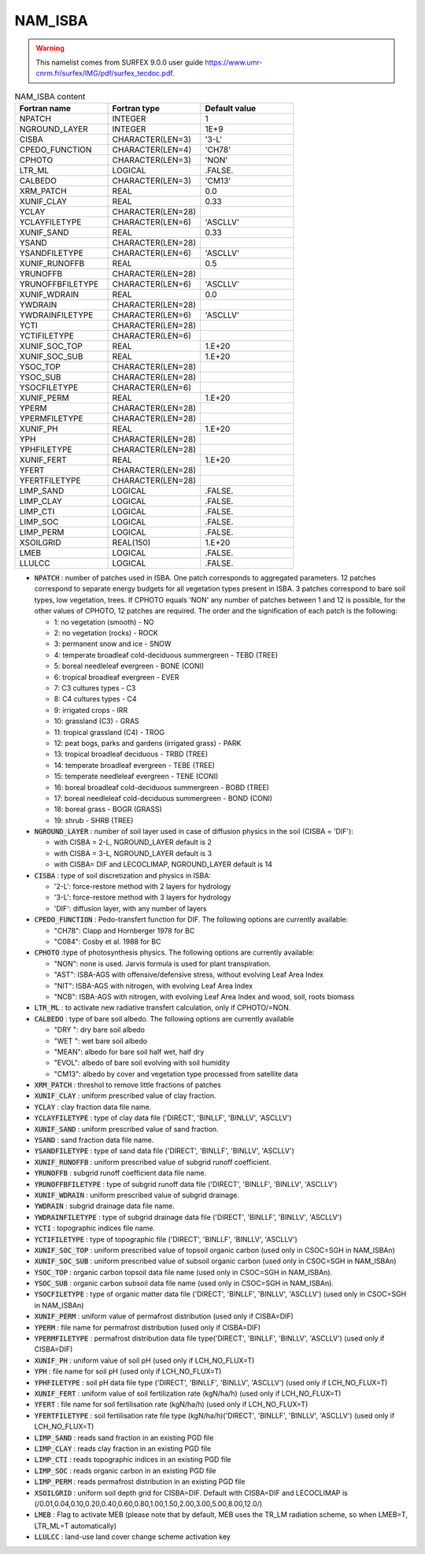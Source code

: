 .. _nam_isba:

NAM_ISBA
-----------------------------------------------------------------------------

.. warning::

   This namelist comes from SURFEX 9.0.0 user guide https://www.umr-cnrm.fr/surfex/IMG/pdf/surfex_tecdoc.pdf.

.. csv-table:: NAM_ISBA content
   :header: "Fortran name", "Fortran type", "Default value"
   :widths: 30, 30, 30
   
   "NPATCH", "INTEGER", "1"
   "NGROUND_LAYER", "INTEGER", "1E+9"
   "CISBA", "CHARACTER(LEN=3)", "'3-L'"
   "CPEDO_FUNCTION", "CHARACTER(LEN=4)", "'CH78'"
   "CPHOTO", "CHARACTER(LEN=3)", "'NON'"
   "LTR_ML", "LOGICAL", ".FALSE."
   "CALBEDO", "CHARACTER(LEN=3)", "'CM13'"
   "XRM_PATCH", "REAL", "0.0"
   "XUNIF_CLAY", "REAL", "0.33"
   "YCLAY", "CHARACTER(LEN=28)", ""
   "YCLAYFILETYPE", "CHARACTER(LEN=6)", "'ASCLLV'"
   "XUNIF_SAND", "REAL", "0.33"
   "YSAND", "CHARACTER(LEN=28)", ""
   "YSANDFILETYPE", "CHARACTER(LEN=6)", "'ASCLLV'"
   "XUNIF_RUNOFFB", "REAL", "0.5"
   "YRUNOFFB", "CHARACTER(LEN=28)", ""
   "YRUNOFFBFILETYPE", "CHARACTER(LEN=6)", "'ASCLLV'"
   "XUNIF_WDRAIN", "REAL", "0.0"
   "YWDRAIN", "CHARACTER(LEN=28)", ""
   "YWDRAINFILETYPE", "CHARACTER(LEN=6)", "'ASCLLV'"
   "YCTI", "CHARACTER(LEN=28)", ""
   "YCTIFILETYPE", "CHARACTER(LEN=6)", ""
   "XUNIF_SOC_TOP", "REAL", "1.E+20"
   "XUNIF_SOC_SUB", "REAL", "1.E+20"
   "YSOC_TOP", "CHARACTER(LEN=28)", ""
   "YSOC_SUB", "CHARACTER(LEN=28)", ""
   "YSOCFILETYPE", "CHARACTER(LEN=6)", ""
   "XUNIF_PERM", "REAL", "1.E+20"
   "YPERM", "CHARACTER(LEN=28)", ""
   "YPERMFILETYPE", "CHARACTER(LEN=28)", ""
   "XUNIF_PH", "REAL", "1.E+20"
   "YPH", "CHARACTER(LEN=28)", ""
   "YPHFILETYPE", "CHARACTER(LEN=28)", ""
   "XUNIF_FERT", "REAL", "1.E+20"
   "YFERT", "CHARACTER(LEN=28)", ""
   "YFERTFILETYPE", "CHARACTER(LEN=28)", ""
   "LIMP_SAND", "LOGICAL", ".FALSE."
   "LIMP_CLAY", "LOGICAL", ".FALSE."
   "LIMP_CTI", "LOGICAL", ".FALSE."
   "LIMP_SOC", "LOGICAL", ".FALSE."
   "LIMP_PERM", "LOGICAL", ".FALSE."
   "XSOILGRID", "REAL(150)", "1.E+20"
   "LMEB", "LOGICAL", ".FALSE."
   "LLULCC", "LOGICAL", ".FALSE."


* :code:`NPATCH` : number of patches used in ISBA. One patch corresponds to aggregated parameters. 12 patches correspond to separate energy budgets for all vegetation types present in ISBA. 3 patches correspond to bare soil types, low vegetation, trees. If CPHOTO equals 'NON' any number of patches between 1 and 12 is possible, for the other values of CPHOTO, 12 patches are required. The order and the signification of each patch is the following:

  * 1: no vegetation (smooth) - NO
  * 2: no vegetation (rocks) - ROCK
  * 3: permanent snow and ice - SNOW
  * 4: temperate broadleaf cold-deciduous summergreen - TEBD (TREE)
  * 5: boreal needleleaf evergreen - BONE (CONI)
  * 6: tropical broadleaf evergreen - EVER
  * 7: C3 cultures types - C3
  * 8: C4 cultures types - C4
  * 9: irrigated crops - IRR
  * 10: grassland (C3) - GRAS
  * 11: tropical grassland (C4) - TROG
  * 12: peat bogs, parks and gardens (irrigated grass) - PARK
  * 13: tropical broadleaf deciduous - TRBD (TREE)
  * 14: temperate broadleaf evergreen - TEBE (TREE)
  * 15: temperate needleleaf evergreen - TENE (CONI)
  * 16: boreal broadleaf cold-deciduous summergreen - BOBD (TREE)
  * 17: boreal needleleaf cold-deciduous summergreen - BOND (CONI)
  * 18: boreal grass - BOGR (GRASS)
  * 19: shrub - SHRB (TREE)
  
* :code:`NGROUND_LAYER` : number of soil layer used in case of diffusion physics in the soil (CISBA = 'DIF'):

  * with CISBA = 2-L, NGROUND_LAYER default is 2
  * with CISBA = 3-L, NGROUND_LAYER default is 3
  * with CISBA= DIF and LECOCLIMAP, NGROUND_LAYER default is 14
  
* :code:`CISBA` : type of soil discretization and physics in ISBA:

  * '2-L': force-restore method with 2 layers for hydrology
  * '3-L': force-restore method with 3 layers for hydrology
  * 'DIF': diffusion layer, with any number of layers
  
* :code:`CPEDO_FUNCTION` : Pedo-transfert function for DIF. The following options are currently available:

  * "CH78": Clapp and Hornberger 1978 for BC
  * "C084": Cosby et al. 1988 for BC
  
* :code:`CPHOTO` :type of photosynthesis physics. The following options are currently available:

  * "NON": none is used. Jarvis formula is used for plant transpiration.
  * "AST": ISBA-AGS with offensive/defensive stress, without evolving Leaf Area Index
  * "NIT": ISBA-AGS with nitrogen, with evolving Leaf Area Index
  * "NCB": ISBA-AGS with nitrogen, with evolving Leaf Area Index and wood, soil, roots biomass

* :code:`LTR_ML` : to activate new radiative transfert calculation, only if CPHOTO/=NON.

* :code:`CALBEDO` : type of bare soil albedo. The following options are currently available

  * "DRY ": dry bare soil albedo
  * "WET ": wet bare soil albedo
  * "MEAN": albedo for bare soil half wet, half dry
  * "EVOL": albedo of bare soil evolving with soil humidity
  * "CM13": albedo by cover and vegetation type processed from satellite data
  
* :code:`XRM_PATCH` : threshol to remove little fractions of patches

* :code:`XUNIF_CLAY` : uniform prescribed value of clay fraction.

* :code:`YCLAY` : clay fraction data file name.

* :code:`YCLAYFILETYPE` : type of clay data file ('DIRECT', 'BINLLF', 'BINLLV', 'ASCLLV')

* :code:`XUNIF_SAND` : uniform prescribed value of sand fraction.

* :code:`YSAND` : sand fraction data file name.

* :code:`YSANDFILETYPE` : type of sand data file ('DIRECT', 'BINLLF', 'BINLLV', 'ASCLLV')

* :code:`XUNIF_RUNOFFB` : uniform prescribed value of subgrid runoff coefficient.

* :code:`YRUNOFFB` : subgrid runoff coefficient data file name.

* :code:`YRUNOFFBFILETYPE` : type of subgrid runoff data file ('DIRECT', 'BINLLF', 'BINLLV', 'ASCLLV')

* :code:`XUNIF_WDRAIN` : uniform prescribed value of subgrid drainage.

* :code:`YWDRAIN` : subgrid drainage data file name.

* :code:`YWDRAINFILETYPE` : type of subgrid drainage data file ('DIRECT', 'BINLLF', 'BINLLV', 'ASCLLV')

* :code:`YCTI` : topographic indices file name.

* :code:`YCTIFILETYPE` : type of topographic file ('DIRECT', 'BINLLF', 'BINLLV', 'ASCLLV')

* :code:`XUNIF_SOC_TOP` : uniform prescribed value of topsoil organic carbon (used only in CSOC=SGH in NAM_ISBAn)

* :code:`XUNIF_SOC_SUB` : uniform prescribed value of subsoil organic carbon (used only in CSOC=SGH in NAM_ISBAn)

* :code:`YSOC_TOP` : organic carbon topsoil data file name (used only in CSOC=SGH in NAM_ISBAn).

* :code:`YSOC_SUB` : organic carbon subsoil data file name (used only in CSOC=SGH in NAM_ISBAn).

* :code:`YSOCFILETYPE` : type of organic matter data file ('DIRECT', 'BINLLF', 'BINLLV', 'ASCLLV') (used only in CSOC=SGH in NAM_ISBAn)

* :code:`XUNIF_PERM` : uniform value of permafrost distribution (used only if CISBA=DIF)

* :code:`YPERM` : file name for permafrost distribution (used only if CISBA=DIF)

* :code:`YPERMFILETYPE` : permafrost distribution data file type('DIRECT', 'BINLLF', 'BINLLV', 'ASCLLV') (used only if CISBA=DIF)

* :code:`XUNIF_PH` : uniform value of soil pH (used only if LCH_NO_FLUX=T)

* :code:`YPH` : file name for soil pH (used only if LCH_NO_FLUX=T)

* :code:`YPHFILETYPE` : soil pH data file type ('DIRECT', 'BINLLF', 'BINLLV', 'ASCLLV') (used only if LCH_NO_FLUX=T)

* :code:`XUNIF_FERT` : uniform value of soil fertilization rate (kgN/ha/h) (used only if LCH_NO_FLUX=T)

* :code:`YFERT` : file name for soil fertilisation rate (kgN/ha/h) (used only if LCH_NO_FLUX=T)

* :code:`YFERTFILETYPE` : soil fertilisation rate file type (kgN/ha/h)('DIRECT', 'BINLLF', 'BINLLV', 'ASCLLV') (used only if LCH_NO_FLUX=T)

* :code:`LIMP_SAND` : reads sand fraction in an existing PGD file

* :code:`LIMP_CLAY` : reads clay fraction in an existing PGD file

* :code:`LIMP_CTI` : reads topographic indices in an existing PGD file

* :code:`LIMP_SOC` : reads organic carbon in an existing PGD file

* :code:`LIMP_PERM` : reads permafrost distribution in an existing PGD file

* :code:`XSOILGRID` : uniform soil depth grid for CISBA=DIF. Default with CISBA=DIF and LECOCLIMAP is (/0.01,0.04,0.10,0.20,0.40,0.60,0.80,1.00,1.50,2.00,3.00,5.00,8.00,12.0/)

* :code:`LMEB` : Flag to activate MEB (please note that by default, MEB uses the TR_LM radiation scheme, so when LMEB=T, LTR_ML=T automatically)

* :code:`LLULCC` : land-use land cover change scheme activation key
